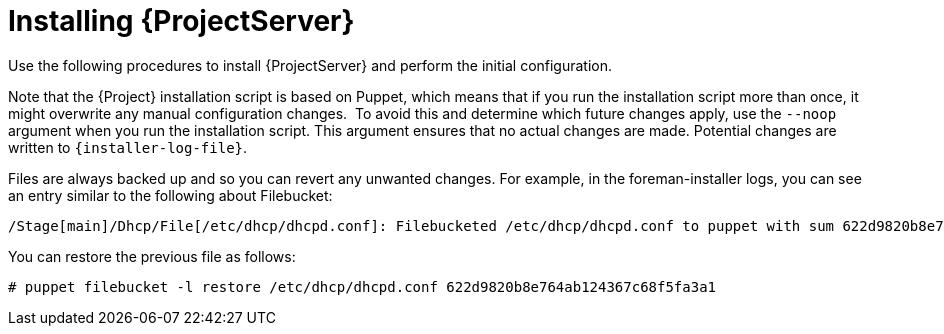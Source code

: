 :_mod-docs-content-type: CONCEPT

[id="installing-{project-context}-server"]
= Installing {ProjectServer}

ifdef::satellite[]
When you install {ProjectServer} from a connected network, you can obtain packages and receive updates directly from the Red Hat Content Delivery Network.

[NOTE]
====
You cannot register {ProjectServer} to itself.
====

Use the following procedures to install {ProjectServer}, perform the initial configuration, and import subscription manifests.
For more information on subscription manifests, see {ContentManagementDocURL}Managing_Red_Hat_Subscriptions_content-management[Managing Red Hat Subscriptions] in _{ContentManagementDocTitle}_.
endif::[]

ifndef::satellite[]
Use the following procedures to install {ProjectServer} and perform the initial configuration.
endif::[]

ifdef::foreman-el[]
[IMPORTANT]
====
On {EL}, you can install {Project} with or without the Katello plugin.
If you are a new user, consider installing {Project} with the Katello plugin.
====
endif::[]

Note that the {Project} installation script is based on Puppet, which means that if you run the installation script more than once, it might overwrite any manual configuration changes.
⁠
To avoid this and determine which future changes apply, use the `--noop` argument when you run the installation script.
This argument ensures that no actual changes are made.
Potential changes are written to `{installer-log-file}`.

Files are always backed up and so you can revert any unwanted changes.
For example, in the foreman-installer logs, you can see an entry similar to the following about Filebucket:

[source, none, options="wrap"]
----
/Stage[main]/Dhcp/File[/etc/dhcp/dhcpd.conf]: Filebucketed /etc/dhcp/dhcpd.conf to puppet with sum 622d9820b8e764ab124367c68f5fa3a1
----

You can restore the previous file as follows:

[options="wrap"]
----
# puppet filebucket -l restore /etc/dhcp/dhcpd.conf 622d9820b8e764ab124367c68f5fa3a1
----
